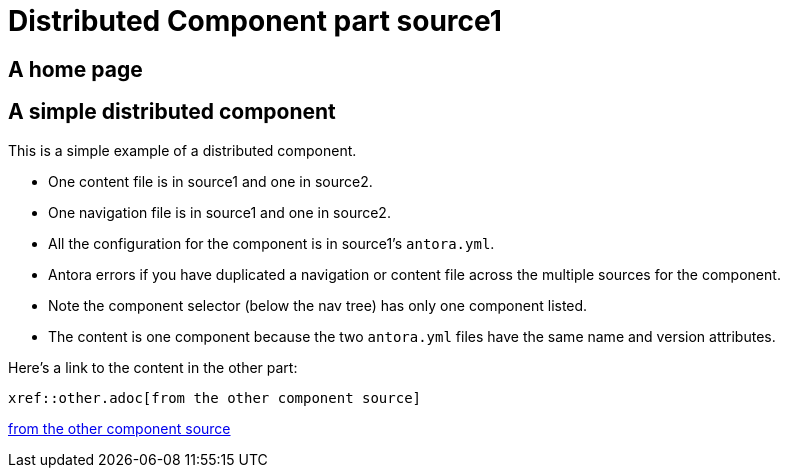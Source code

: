= Distributed Component part source1

== A home page

== A simple distributed component

This is a simple example of a distributed component.

* One content file is in source1 and one in source2.
* One navigation file is in source1 and one in source2.
* All the configuration for the component is in source1's `antora.yml`.
* Antora errors if you have duplicated a navigation or content file across the multiple sources for the component.
* Note the component selector (below the nav tree) has only one component listed.
* The content is one component because the two `antora.yml` files have the same name and version attributes. 

Here's a link to the content in the other part:

----
xref::other.adoc[from the other component source]
----

xref::other.adoc[from the other component source]
